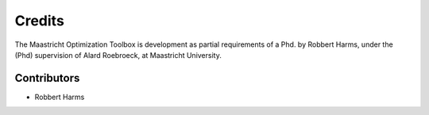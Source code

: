 *******
Credits
*******

The Maastricht Optimization Toolbox is development as partial requirements of a Phd. by Robbert Harms,
under the (Phd) supervision of Alard Roebroeck, at Maastricht University.


Contributors
============

* Robbert Harms

